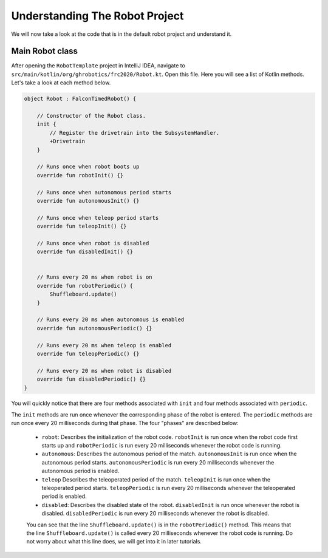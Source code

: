Understanding The Robot Project
===============================

We will now take a look at the code that is in the default robot project and understand it.

Main Robot class
----------------

After opening the ``RobotTemplate`` project in IntelliJ IDEA, navigate to ``src/main/kotlin/org/ghrobotics/frc2020/Robot.kt``. Open this file. Here you will see a list of Kotlin methods. Let's take a look at each method below.

.. code-block:: kotlin

    object Robot : FalconTimedRobot() {

        // Constructor of the Robot class.
        init {
            // Register the drivetrain into the SubsystemHandler.
            +Drivetrain
        }

        // Runs once when robot boots up
        override fun robotInit() {}

        // Runs once when autonomous period starts
        override fun autonomousInit() {}

        // Runs once when teleop period starts
        override fun teleopInit() {}

        // Runs once when robot is disabled
        override fun disabledInit() {}


        // Runs every 20 ms when robot is on
        override fun robotPeriodic() {
            Shuffleboard.update()
        }

        // Runs every 20 ms when autonomous is enabled
        override fun autonomousPeriodic() {}

        // Runs every 20 ms when teleop is enabled
        override fun teleopPeriodic() {}

        // Runs every 20 ms when robot is disabled
        override fun disabledPeriodic() {}
    }

You will quickly notice that there are four methods associated with ``init`` and four methods associated with ``periodic``.

The ``init`` methods are run once whenever the corresponding phase of the robot is entered. The ``periodic`` methods are run once every 20 milliseconds during that phase. The four "phases" are described below:

 - ``robot``: Describes the initialization of the robot code. ``robotInit`` is run once when the robot code first starts up and ``robotPeriodic`` is run every 20 milliseconds whenever the robot code is running.
 - ``autonomous``: Describes the autonomous period of the match. ``autonomousInit`` is run once when the autonomous period starts. ``autonomousPeriodic`` is run every 20 milliseconds whenever the autonomous period is enabled.
 - ``teleop`` Describes the teleoperated period of the match. ``teleopInit`` is run once when the teleoperated period starts. ``teleopPeriodic`` is run every 20 milliseconds whenever the teleoperated period is enabled.
 - ``disabled``: Describes the disabled state of the robot. ``disabledInit`` is run once whenever the robot is disabled. ``disabledPeriodic`` is run every 20 milliseconds whenever the robot is disabled.

 You can see that the line ``Shuffleboard.update()`` is in the ``robotPeriodic()`` method. This means that the line ``Shuffleboard.update()`` is called every 20 milliseconds whenever the robot code is running. Do not worry about what this line does, we will get into it in later tutorials.
